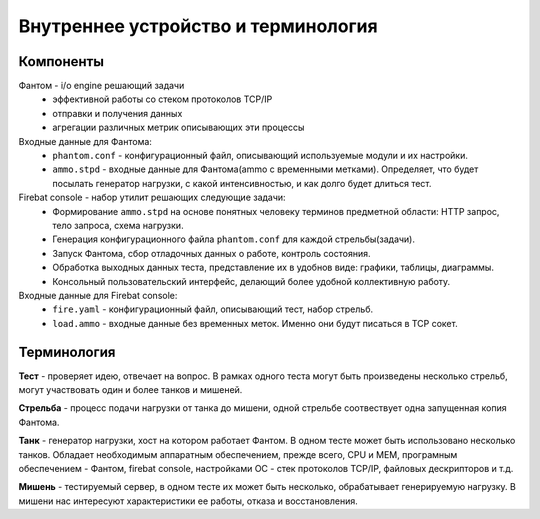 ====================================
Внутреннее устройство и терминология
====================================

Компоненты
----------

Фантом - i/o engine решающий задачи
 * эффективной работы со стеком протоколов TCP/IP
 * отправки и получения данных
 * агрегации различных метрик описывающих эти процессы

Входные данные для Фантома:
 * ``phantom.conf`` - конфигурационный файл, описывающий используемые модули и их настройки.
 * ``ammo.stpd`` - входные данные для Фантома(ammo с временными метками). Определяет, что будет посылать генератор нагрузки, с какой интенсивностью, и как долго будет длиться тест.

Firebat console - набор утилит решающих следующие задачи:
 * Формирование ``ammo.stpd`` на основе понятных человеку терминов предметной области: HTTP запрос, тело запроса, схема нагрузки.
 * Генерация конфигурационного файла ``phantom.conf`` для каждой стрельбы(задачи).
 * Запуск Фантома, сбор отладочных данных о работе, контроль состояния.
 * Обработка выходных данных теста, представление их в удобнов виде: графики, таблицы, диаграммы.
 * Консольный пользовательский интерфейс, делающий более удобной коллективную работу.

Входные данные для Firebat console:
 * ``fire.yaml`` - конфигурационный файл, описывающий тест, набор стрельб. 
 * ``load.ammo`` - входные данные без временных меток. Именно они будут писаться в TCP сокет.

Терминология
------------

**Тест** - проверяет идею, отвечает на вопрос. В рамках одного теста могут быть произведены несколько стрельб, могут участвовать один и более танков и мишеней.

**Стрельба** - процесс подачи нагрузки от танка до мишени, одной стрельбе соотвествует одна запущенная копия Фантома.

**Танк** - генератор нагрузки, хост на котором работает Фантом. В одном тесте может быть использовано несколько танков. Обладает необходимым аппаратным обеспечением, прежде всего, CPU и MEM, програмным обеспечением - Фантом, firebat console, настройками ОС - стек протоколов TCP/IP, файловых дескрипторов и т.д.

**Мишень** - тестируемый сервер, в одном тесте их может быть несколько, обрабатывает генерируемую нагрузку. В мишени нас интересуют характеристики ее работы, отказа и восстановления.
